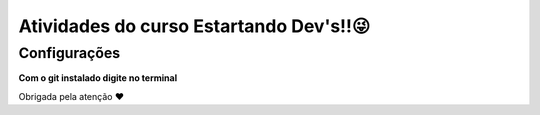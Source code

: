 ========================================
Atividades do curso Estartando Dev's!!😜
========================================

Configurações
--------------

**Com o git instalado digite no terminal**

.. code:: python
    git clone https://github.com/b1z3rr4/repo-estartando-devs.git

Obrigada pela atenção ❤